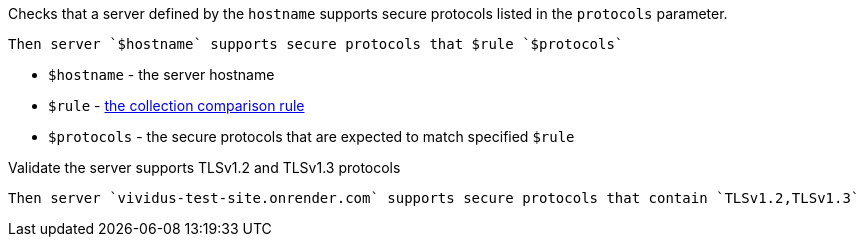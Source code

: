 Checks that a server defined by the `hostname` supports secure protocols listed in the `protocols` parameter.

[source,gherkin]
----
Then server `$hostname` supports secure protocols that $rule `$protocols`
----

* `$hostname` - the server hostname
* `$rule` - xref:parameters:collection-comparison-rule.adoc[the collection comparison rule]
* `$protocols` - the secure protocols that are expected to match specified `$rule`

.Validate the server supports TLSv1.2 and TLSv1.3 protocols
[source,gherkin]
----
Then server `vividus-test-site.onrender.com` supports secure protocols that contain `TLSv1.2,TLSv1.3`
----
